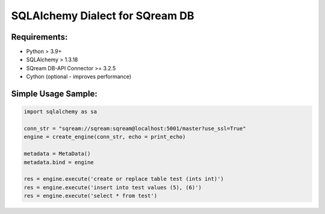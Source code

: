 **********************************
SQLAlchemy Dialect for SQream DB
**********************************

Requirements:
=====================

* Python > 3.9+
* SQLAlchemy > 1.3.18
* SQream DB-API Connector >= 3.2.5
* Cython (optional - improves performance)


Simple Usage Sample:
===============================

.. code-block:: python

    import sqlalchemy as sa
                  
    conn_str = "sqream://sqream:sqream@localhost:5001/master?use_ssl=True"                                                  
    engine = create_engine(conn_str, echo = print_echo) 

    metadata = MetaData()
    metadata.bind = engine

    res = engine.execute('create or replace table test (ints int)')
    res = engine.execute('insert into test values (5), (6)')
    res = engine.execute('select * from test')

